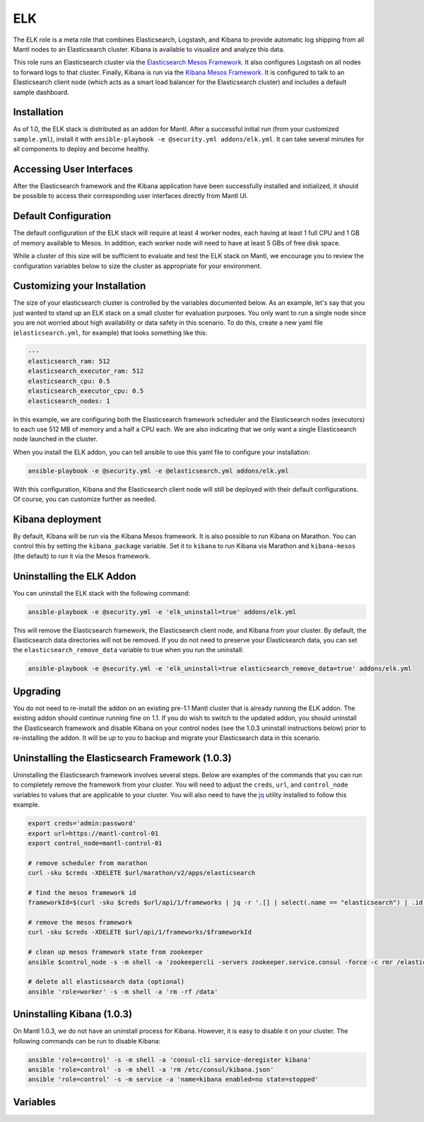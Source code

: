 ELK
=========

.. versionadded:: 1.0

The ELK role is a meta role that combines Elasticsearch, Logstash, and Kibana to
provide automatic log shipping from all Mantl nodes to an Elasticsearch cluster.
Kibana is available to visualize and analyze this data.

This role runs an Elasticsearch cluster via the `Elasticsearch Mesos Framework
<https://github.com/mesos/elasticsearch>`_. It also configures Logstash on all
nodes to forward logs to that cluster. Finally, Kibana is run via the `Kibana
Mesos Framework <https://github.com/mesos/kibana>`_. It is configured to talk to
an Elasticsearch client node (which acts as a smart load balancer for the
Elasticsearch cluster) and includes a default sample dashboard.

Installation
------------

As of 1.0, the ELK stack is distributed as an addon for Mantl. After a
successful initial run (from your customized ``sample.yml``), install it with
``ansible-playbook -e @security.yml addons/elk.yml``. It can take several
minutes for all components to deploy and become healthy.

Accessing User Interfaces
-------------------------

After the Elasticsearch framework and the Kibana application have been
successfully installed and initialized, it should be possible to access their
corresponding user interfaces directly from Mantl UI.

Default Configuration
---------------------

The default configuration of the ELK stack will require at least 4 worker nodes,
each having at least 1 full CPU and 1 GB of memory available to Mesos. In
addition, each worker node will need to have at least 5 GBs of free disk space.

While a cluster of this size will be sufficient to evaluate and test the ELK
stack on Mantl, we encourage you to review the configuration variables below to
size the cluster as appropriate for your environment.

Customizing your Installation
-----------------------------

The size of your elasticsearch cluster is controlled by the variables documented
below. As an example, let's say that you just wanted to stand up an ELK stack on
a small cluster for evaluation purposes. You only want to run a single node
since you are not worried about high availability or data safety in this
scenario. To do this, create a new yaml file (``elasticsearch.yml``, for
example) that looks something like this:

.. code-block:: yaml

  ---
  elasticsearch_ram: 512
  elasticsearch_executor_ram: 512
  elasticsearch_cpu: 0.5
  elasticsearch_executor_cpu: 0.5
  elasticsearch_nodes: 1

In this example, we are configuring both the Elasticsearch framework scheduler
and the Elasticsearch nodes (executors) to each use 512 MB of memory and a half
a CPU each. We are also indicating that we only want a single Elasticsearch node
launched in the cluster.

When you install the ELK addon, you can tell ansible to use this yaml file to
configure your installation:

.. code-block:: shell

   ansible-playbook -e @security.yml -e @elasticsearch.yml addons/elk.yml

With this configuration, Kibana and the Elasticsearch client node will still be
deployed with their default configurations. Of course, you can customize further
as needed.

Kibana deployment
-----------------

By default, Kibana will be run via the Kibana Mesos framework. It is also
possible to run Kibana on Marathon. You can control this by setting the
``kibana_package`` variable. Set it to ``kibana`` to run Kibana via Marathon and
``kibana-mesos`` (the default) to run it via the Mesos framework.

Uninstalling the ELK Addon
--------------------------

You can uninstall the ELK stack with the following command:

.. code-block:: shell

   ansible-playbook -e @security.yml -e 'elk_uninstall=true' addons/elk.yml

This will remove the Elasticsearch framework, the Elasticsearch client node, and
Kibana from your cluster. By default, the Elasticsearch data directories will
not be removed. If you do not need to preserve your Elasticsearch data, you can
set the ``elasticsearch_remove_data`` variable to true when you run the
uninstall:

.. code-block:: shell

   ansible-playbook -e @security.yml -e 'elk_uninstall=true elasticsearch_remove_data=true' addons/elk.yml

Upgrading
---------

You do not need to re-install the addon on an existing pre-1.1 Mantl cluster
that is already running the ELK addon. The existing addon should continue
running fine on 1.1. If you do wish to switch to the updated addon, you should
uninstall the Elasticsearch framework and disable Kibana on your control nodes
(see the 1.0.3 uninstall instructions below) prior to re-installing the addon.
It will be up to you to backup and migrate your Elasticsearch data in this
scenario.

Uninstalling the Elasticsearch Framework (1.0.3)
------------------------------------------------

Uninstalling the Elasticsearch framework involves several steps. Below are
examples of the commands that you can run to completely remove the framework
from your cluster. You will need to adjust the ``creds``, ``url``, and
``control_node`` variables to values that are applicable to your cluster. You
will also need to have the `jq <https://stedolan.github.io/jq/>`_ utility
installed to follow this example.

.. code-block:: shell

      export creds='admin:password'
      export url=https://mantl-control-01
      export control_node=mantl-control-01

      # remove scheduler from marathon
      curl -sku $creds -XDELETE $url/marathon/v2/apps/elasticsearch

      # find the mesos framework id
      frameworkId=$(curl -sku $creds $url/api/1/frameworks | jq -r '.[] | select(.name == "elasticsearch") | .id')

      # remove the mesos framework
      curl -sku $creds -XDELETE $url/api/1/frameworks/$frameworkId

      # clean up mesos framework state from zookeeper
      ansible $control_node -s -m shell -a 'zookeepercli -servers zookeeper.service.consul -force -c rmr /elasticsearch'

      # delete all elasticsearch data (optional)
      ansible 'role=worker' -s -m shell -a 'rm -rf /data'

Uninstalling Kibana (1.0.3)
---------------------------

On Mantl 1.0.3, we do not have an uninstall process for Kibana. However, it is
easy to disable it on your cluster. The following commands can be run to disable
Kibana:

.. code-block:: shell

   ansible 'role=control' -s -m shell -a 'consul-cli service-deregister kibana'
   ansible 'role=control' -s -m shell -a 'rm /etc/consul/kibana.json'
   ansible 'role=control' -s -m service -a 'name=kibana enabled=no state=stopped'

Variables
---------

.. data:: elasticsearch_ram

   The amount of memory to allocate to the Elasticsearch scheduler instance
   (MB).

   default: 1024

.. data:: elasticsearch_executor_ram

   The amount of memory to allocate to each Elasticsearch executor instance
   (MB).

   default: 1024

.. data:: elasticsearch_disk

   The amount of Disk resource to allocate to each Elasticsearch executor
   instance (MB).

   default: 5120

.. data:: elasticsearch_cpu

   The amount of CPU resources to allocate to the Elasticsearch scheduler.

   default: 1.0

.. data:: elasticsearch_executor_cpu

   The amount of CPU resources to allocate to each Elasticsearch executor
   instance.

   default: 1.0

.. data:: elasticsearch_nodes

   Number of Elasticsearch executor instances.

   default: 3

.. data:: elasticsearch_cluster_name

   The name of the Elasticsearch cluster.

   default: "mantl"

.. data:: elasticsearch_service

   The name of the service that is registered in Consul when the framework is
   deployed. This needs to match what would be derived via mesos-consul. For
   example, when ``elasticsearch_framework_name`` is set to
   ``mantl/elasticsearch``, the service name should be ``elasticsearch-mantl``.

   default: "elasticsearch-mantl"

.. data:: elasticsearch_executor_name

   The name of the executor tasks in Mesos.

   default: "elasticsearch-executor-mantl"

.. data:: elasticsearch_framework_version

   The version of the Elasticsearch mesos framework. 

   default: "1.0.1"

.. data:: elasticsearch_framework_name

   The name of the Elasticsearch mesos framework. 

   default: "mantl/elasticsearch"

.. data:: elasticsearch_framework_ui_port

   The port that the Elasticsearch framework user interface listens on.

   default: 31100

.. data:: elasticsearch_client_id

   The id of the elasticsearch-client application in Marathon.

   default: "mantl/elasticsearch-client"

.. data:: elasticsearch_client_service

   The name of the service that is registered in Consul when the Elasticsearch
   client node is deployed. This needs to match what would be derived via
   mesos-consul. For example, when ``elasticsearch_client_id`` is set to
   ``mantl/elasticsearch-client``, the service name should be
   ``elasticsearch-client-mantl``.

   default: "elasticsearch-client-mantl"

.. data:: elasticsearch_client_elasticsearch_service

   The name of the service registered in Consul for the Elasticsearch client
   node to connect to.

   default: "transport_port.{{ elasticsearch_executor_name }}"

.. data:: elasticsearch_client_client_port

   The HTTP port for the Elasticsearch client node to listen on.

   default: 9200

.. data:: elasticsearch_client_transport_port

   The transport port for the Elasticsearch client node to listen on.

   default: 9300

.. data:: elasticsearch_client_cpu

   The amount of CPU resources to allocate to the Elasticsearch client node.

   default: 0.5

.. data:: elasticsearch_client_ram

   The amount of memory to allocate to the Elasticsearch client node (MB).

   default: 512

.. data:: kibana_package

   The name of the package to use for the Kibana deployment. When set to
   ``kibana-mesos``, the Kibana Mesos framework will be used. When set to
   ``kibana``, Kibana will deployed in a Docker container running in Marathon.

   default: kibana-mesos

.. data:: kibana_id

   The id of the Kibana application in Marathon (Kibana on Marathon).

   default: mantl/kibana

.. data:: kibana_service

   The name of the service that is registered in Consul when Kibana is deployed.
   This needs to match what would be derived via mesos-consul. For example, when
   ``kibana_id`` is set to ``mantl/kibana``, the service name should be
   ``kibana-mantl`` (Kibana on Marathon).

   default: kibana-mantl

.. data:: kibana_image

   The Docker image to use for Kibana (Kibana on Marathon).

   default: ciscocloud/mantl-kibana:4.3.2

.. data:: kibana_elasticsearch_service

   The name of the Elasticsearch service registered in Consul for the Kibana
   instance to connect to (Kibana on Marathon).

   default: "{{ elasticsearch_client_service }}"

.. data:: kibana_cpu

   The amount of CPU resources to allocate to each Kibana instance (Kibana on Marathon).

   default: 0.5

.. data:: kibana_ram

   The amount of memory to allocate to each instance of Kibana (MB) (Kibana on Marathon).

   default: 512

.. data:: kibana_instances

   The number of Kibana instances to run (Kibana on Marathon).

   default: 1

.. data:: kibana_mesos_id

   The id of the Kibana framework application in Marathon (Kibana Mesos
   framework).

   default: mantl/kibana

.. data:: kibana_mesos_framework_name

   The name of the Kibana Mesos framework (Kibana Mesos framework). 

   default: kibana-mantl

.. data:: kibana_mesos_service

   The name of the service that is registered in Consul when the Kibana
   framework is deployed. This needs to match what would be derived via
   mesos-consul. For example, when ``kibana_mesos_id`` is set to
   ``mantl/kibana``, the service name should be ``kibana-mantl`` (Kibana Mesos
   framework).

   default: kibana-mantl

.. data:: kibana_mesos_image

   The Docker image to use for Kibana (Kibana Mesos framework).

   default: ciscocloud/mantl-kibana:4.3.2

.. data:: kibana_mesos_elasticsearch_service

   The name of the Elasticsearch service registered in Consul for the Kibana
   instance to connect to (Kibana Mesos framework).

   default: "{{ elasticsearch_client_service }}"

.. data:: kibana_mesos_kibana_service

   The name of the Kibana service registered in Consul (Kibana Mesos framework).

   default: "{{ kibana_mesos_framework_name }}-task"

.. data:: kibana_mesos_scheduler_cpu

   The amount of CPU resources to allocate to the Kibana framework scheduler
   (Kibana Mesos framework).

   default: 0.2

.. data:: kibana_mesos_scheduler_ram

   The amount of memory to allocate to the Kibana framework scheduler (MB)
   (Kibana Mesos framework).

   default: 256

.. data:: kibana_mesos_executor_cpu

   The amount of CPU resources to allocate to each Kibana executor instance
   (Kibana Mesos framework).

   default: 0.5

.. data:: kibana_mesos_executor_ram

   The amount of memory to allocate to each Kibana executor instance (MB)
   (Kibana Mesos framework).

   default: 512

.. data:: kibana_mesos_instances

   The number of Kibana executors to launch (Kibana Mesos framework).

   default: 1
